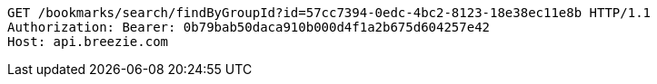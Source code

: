 [source,http,options="nowrap"]
----
GET /bookmarks/search/findByGroupId?id=57cc7394-0edc-4bc2-8123-18e38ec11e8b HTTP/1.1
Authorization: Bearer: 0b79bab50daca910b000d4f1a2b675d604257e42
Host: api.breezie.com

----
